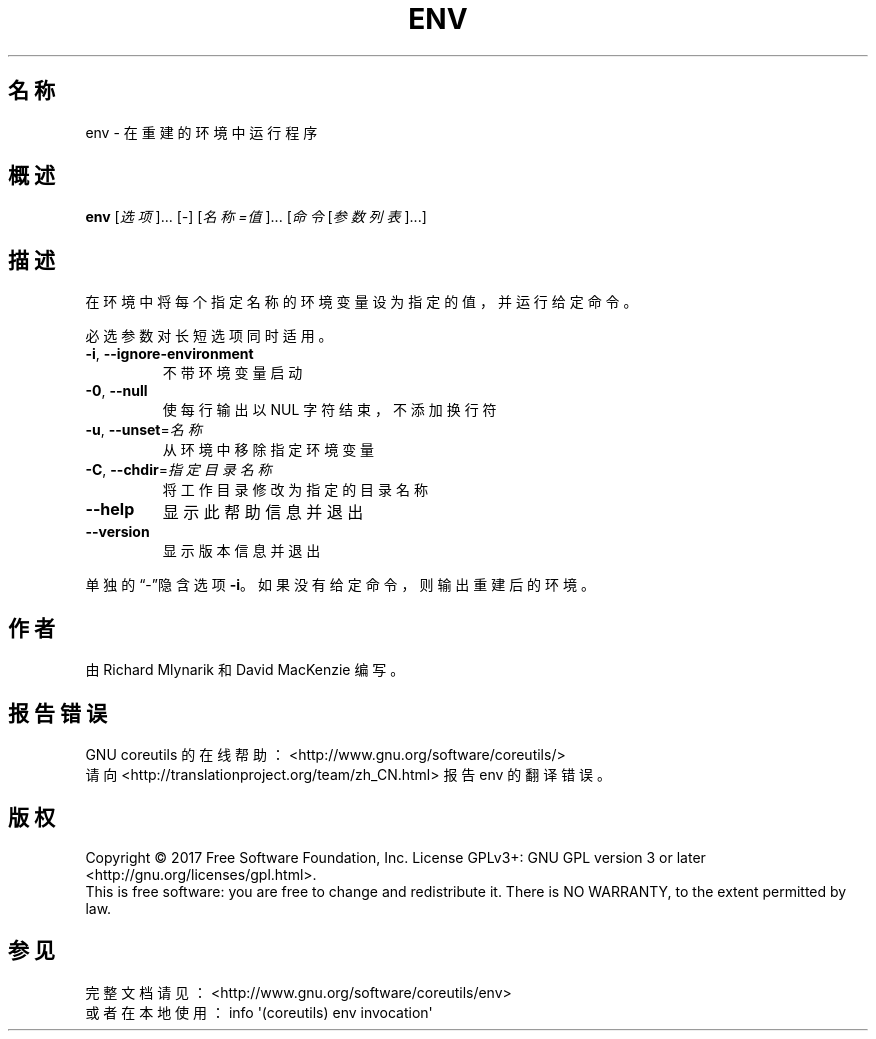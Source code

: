 .\" DO NOT MODIFY THIS FILE!  It was generated by help2man 1.47.3.
.\"*******************************************************************
.\"
.\" This file was generated with po4a. Translate the source file.
.\"
.\"*******************************************************************
.TH ENV 1 2017年10月 "GNU coreutils 8.28" 用户命令
.SH 名称
env \- 在重建的环境中运行程序
.SH 概述
\fBenv\fP [\fI\,选项\/\fP]... [\fI\-\fP] [\fI\,名称=值\/\fP]... [\fI\,命令 \/\fP[\fI\,参数列表\/\fP]...]
.SH 描述
.\" Add any additional description here
.PP
在环境中将每个指定名称的环境变量设为指定的值，并运行给定命令。
.PP
必选参数对长短选项同时适用。
.TP 
\fB\-i\fP, \fB\-\-ignore\-environment\fP
不带环境变量启动
.TP 
\fB\-0\fP, \fB\-\-null\fP
使每行输出以 NUL 字符结束，不添加换行符
.TP 
\fB\-u\fP, \fB\-\-unset\fP=\fI\,名称\/\fP
从环境中移除指定环境变量
.TP 
\fB\-C\fP, \fB\-\-chdir\fP=\fI\,指定目录名称\/\fP
将工作目录修改为指定的目录名称
.TP 
\fB\-\-help\fP
显示此帮助信息并退出
.TP 
\fB\-\-version\fP
显示版本信息并退出
.PP
单独的“\-”隐含选项 \fB\-i\fP。如果没有给定命令，则输出重建后的环境。
.SH 作者
由 Richard Mlynarik 和 David MacKenzie 编写。
.SH 报告错误
GNU coreutils 的在线帮助： <http://www.gnu.org/software/coreutils/>
.br
请向 <http://translationproject.org/team/zh_CN.html> 报告 env 的翻译错误。
.SH 版权
Copyright \(co 2017 Free Software Foundation, Inc.  License GPLv3+: GNU GPL
version 3 or later <http://gnu.org/licenses/gpl.html>.
.br
This is free software: you are free to change and redistribute it.  There is
NO WARRANTY, to the extent permitted by law.
.SH 参见
完整文档请见： <http://www.gnu.org/software/coreutils/env>
.br
或者在本地使用： info \(aq(coreutils) env invocation\(aq
